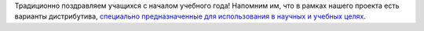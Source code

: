 .. title: Поздравляем с днем знаний!
.. slug: pozdravliaem-s-dnem-znanii
.. date: 2017-09-01 20:58:11 UTC+03:00
.. tags: science, education
.. category:
.. link: 
.. description: 
.. type: text
.. author: Peter Lemenkov

Традиционно поздравляем учащихся с началом учебного года! Напомним им, что в
рамках нашего проекта есть варианты дистрибутива, `специально предназначенные
для использования в научных и учебных целях
<https://labs.fedoraproject.org/ru/scientific/>`_.
